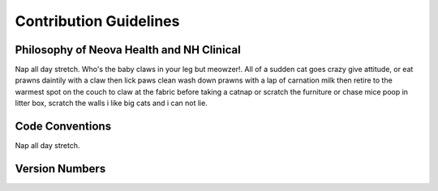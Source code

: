 Contribution Guidelines
=======================

Philosophy of Neova Health and NH Clinical
------------------------------------------
Nap all day stretch. Who's the baby claws in your leg but meowzer!. All of a
sudden cat goes crazy give attitude, or eat prawns daintily with a claw then
lick paws clean wash down prawns with a lap of carnation milk then retire to
the warmest spot on the couch to claw at the fabric before taking a catnap or
scratch the furniture or chase mice poop in litter box, scratch the walls i
like big cats and i can not lie.

Code Conventions
----------------
Nap all day stretch.

Version Numbers
---------------

